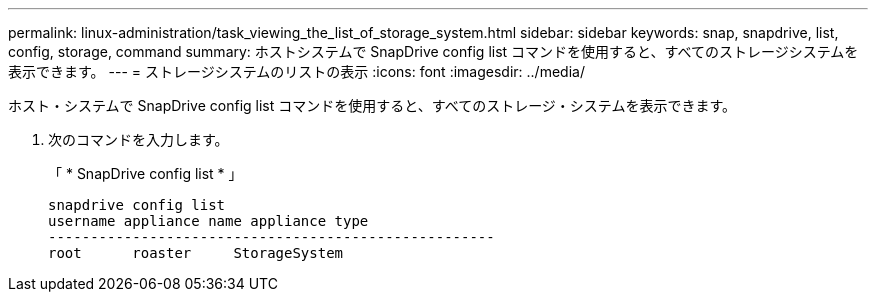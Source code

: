 ---
permalink: linux-administration/task_viewing_the_list_of_storage_system.html 
sidebar: sidebar 
keywords: snap, snapdrive, list, config, storage, command 
summary: ホストシステムで SnapDrive config list コマンドを使用すると、すべてのストレージシステムを表示できます。 
---
= ストレージシステムのリストの表示
:icons: font
:imagesdir: ../media/


[role="lead"]
ホスト・システムで SnapDrive config list コマンドを使用すると、すべてのストレージ・システムを表示できます。

. 次のコマンドを入力します。
+
「 * SnapDrive config list * 」

+
[listing]
----
snapdrive config list
username appliance name appliance type
-----------------------------------------------------
root      roaster     StorageSystem
----

